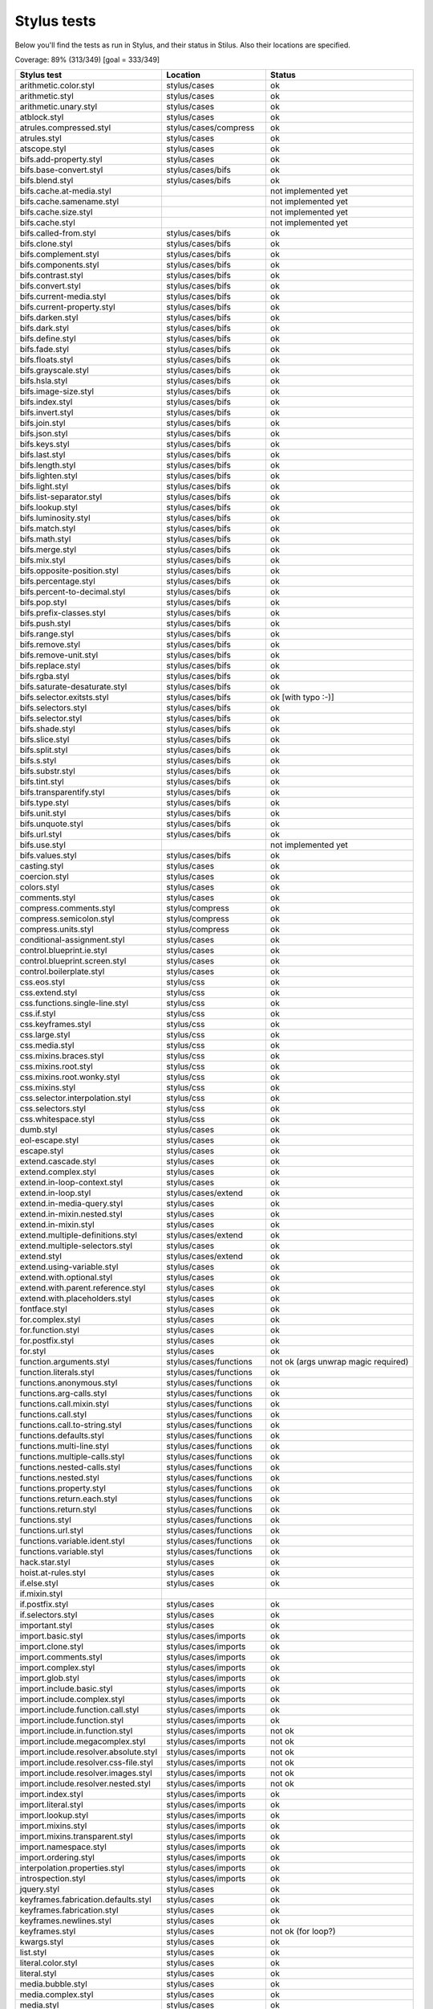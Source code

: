 
Stylus tests
============

Below you'll find the tests as run in Stylus, and their status in Stilus.
Also their locations are specified.

Coverage: 89% (313/349) [goal = 333/349]

============================================= ============================== =====================
Stylus test                                   Location                       Status
============================================= ============================== =====================
arithmetic.color.styl                         stylus/cases                   ok
arithmetic.styl                               stylus/cases                   ok
arithmetic.unary.styl                         stylus/cases                   ok
atblock.styl                                  stylus/cases                   ok
atrules.compressed.styl                       stylus/cases/compress          ok
atrules.styl                                  stylus/cases                   ok
atscope.styl                                  stylus/cases                   ok
bifs.add-property.styl                        stylus/cases                   ok
bifs.base-convert.styl                        stylus/cases/bifs              ok
bifs.blend.styl                               stylus/cases/bifs              ok
bifs.cache.at-media.styl                                                     not implemented yet
bifs.cache.samename.styl                                                     not implemented yet
bifs.cache.size.styl                                                         not implemented yet
bifs.cache.styl                                                              not implemented yet
bifs.called-from.styl                         stylus/cases/bifs              ok
bifs.clone.styl                               stylus/cases/bifs              ok
bifs.complement.styl                          stylus/cases/bifs              ok
bifs.components.styl                          stylus/cases/bifs              ok
bifs.contrast.styl                            stylus/cases/bifs              ok
bifs.convert.styl                             stylus/cases/bifs              ok
bifs.current-media.styl                       stylus/cases/bifs              ok
bifs.current-property.styl                    stylus/cases/bifs              ok
bifs.darken.styl                              stylus/cases/bifs              ok
bifs.dark.styl                                stylus/cases/bifs              ok
bifs.define.styl                              stylus/cases/bifs              ok
bifs.fade.styl                                stylus/cases/bifs              ok
bifs.floats.styl                              stylus/cases/bifs              ok
bifs.grayscale.styl                           stylus/cases/bifs              ok
bifs.hsla.styl                                stylus/cases/bifs              ok
bifs.image-size.styl                          stylus/cases/bifs              ok
bifs.index.styl                               stylus/cases/bifs              ok
bifs.invert.styl                              stylus/cases/bifs              ok
bifs.join.styl                                stylus/cases/bifs              ok
bifs.json.styl                                stylus/cases/bifs              ok
bifs.keys.styl                                stylus/cases/bifs              ok
bifs.last.styl                                stylus/cases/bifs              ok
bifs.length.styl                              stylus/cases/bifs              ok
bifs.lighten.styl                             stylus/cases/bifs              ok
bifs.light.styl                               stylus/cases/bifs              ok
bifs.list-separator.styl                      stylus/cases/bifs              ok
bifs.lookup.styl                              stylus/cases/bifs              ok
bifs.luminosity.styl                          stylus/cases/bifs              ok
bifs.match.styl                               stylus/cases/bifs              ok
bifs.math.styl                                stylus/cases/bifs              ok
bifs.merge.styl                               stylus/cases/bifs              ok
bifs.mix.styl                                 stylus/cases/bifs              ok
bifs.opposite-position.styl                   stylus/cases/bifs              ok
bifs.percentage.styl                          stylus/cases/bifs              ok
bifs.percent-to-decimal.styl                  stylus/cases/bifs              ok
bifs.pop.styl                                 stylus/cases/bifs              ok
bifs.prefix-classes.styl                      stylus/cases/bifs              ok
bifs.push.styl                                stylus/cases/bifs              ok
bifs.range.styl                               stylus/cases/bifs              ok
bifs.remove.styl                              stylus/cases/bifs              ok
bifs.remove-unit.styl                         stylus/cases/bifs              ok
bifs.replace.styl                             stylus/cases/bifs              ok
bifs.rgba.styl                                stylus/cases/bifs              ok
bifs.saturate-desaturate.styl                 stylus/cases/bifs              ok
bifs.selector.exitsts.styl                    stylus/cases/bifs              ok [with typo :-)]
bifs.selectors.styl                           stylus/cases/bifs              ok
bifs.selector.styl                            stylus/cases/bifs              ok
bifs.shade.styl                               stylus/cases/bifs              ok
bifs.slice.styl                               stylus/cases/bifs              ok
bifs.split.styl                               stylus/cases/bifs              ok
bifs.s.styl                                   stylus/cases/bifs              ok
bifs.substr.styl                              stylus/cases/bifs              ok
bifs.tint.styl                                stylus/cases/bifs              ok
bifs.transparentify.styl                      stylus/cases/bifs              ok
bifs.type.styl                                stylus/cases/bifs              ok
bifs.unit.styl                                stylus/cases/bifs              ok
bifs.unquote.styl                             stylus/cases/bifs              ok
bifs.url.styl                                 stylus/cases/bifs              ok
bifs.use.styl                                                                not implemented yet
bifs.values.styl                              stylus/cases/bifs              ok
casting.styl                                  stylus/cases                   ok
coercion.styl                                 stylus/cases                   ok
colors.styl                                   stylus/cases                   ok
comments.styl                                 stylus/cases                   ok
compress.comments.styl                        stylus/compress                ok
compress.semicolon.styl                       stylus/compress                ok
compress.units.styl                           stylus/compress                ok
conditional-assignment.styl                   stylus/cases                   ok
control.blueprint.ie.styl                     stylus/cases                   ok
control.blueprint.screen.styl                 stylus/cases                   ok
control.boilerplate.styl                      stylus/cases                   ok
css.eos.styl                                  stylus/css                     ok
css.extend.styl                               stylus/css                     ok
css.functions.single-line.styl                stylus/css                     ok
css.if.styl                                   stylus/css                     ok
css.keyframes.styl                            stylus/css                     ok
css.large.styl                                stylus/css                     ok
css.media.styl                                stylus/css                     ok
css.mixins.braces.styl                        stylus/css                     ok
css.mixins.root.styl                          stylus/css                     ok
css.mixins.root.wonky.styl                    stylus/css                     ok
css.mixins.styl                               stylus/css                     ok
css.selector.interpolation.styl               stylus/css                     ok
css.selectors.styl                            stylus/css                     ok
css.whitespace.styl                           stylus/css                     ok
dumb.styl                                     stylus/cases                   ok
eol-escape.styl                               stylus/cases                   ok
escape.styl                                   stylus/cases                   ok
extend.cascade.styl                           stylus/cases                   ok
extend.complex.styl                           stylus/cases                   ok
extend.in-loop-context.styl                   stylus/cases                   ok
extend.in-loop.styl                           stylus/cases/extend            ok
extend.in-media-query.styl                    stylus/cases                   ok
extend.in-mixin.nested.styl                   stylus/cases                   ok
extend.in-mixin.styl                          stylus/cases                   ok
extend.multiple-definitions.styl              stylus/cases/extend            ok
extend.multiple-selectors.styl                stylus/cases                   ok
extend.styl                                   stylus/cases/extend            ok
extend.using-variable.styl                    stylus/cases                   ok
extend.with.optional.styl                     stylus/cases                   ok
extend.with.parent.reference.styl             stylus/cases                   ok
extend.with.placeholders.styl                 stylus/cases                   ok
fontface.styl                                 stylus/cases                   ok
for.complex.styl                              stylus/cases                   ok
for.function.styl                             stylus/cases                   ok
for.postfix.styl                              stylus/cases                   ok
for.styl                                      stylus/cases                   ok
function.arguments.styl                       stylus/cases/functions         not ok (args unwrap magic required)
function.literals.styl                        stylus/cases/functions         ok
functions.anonymous.styl                      stylus/cases/functions         ok
functions.arg-calls.styl                      stylus/cases/functions         ok
functions.call.mixin.styl                     stylus/cases/functions         ok
functions.call.styl                           stylus/cases/functions         ok
functions.call.to-string.styl                 stylus/cases/functions         ok
functions.defaults.styl                       stylus/cases/functions         ok
functions.multi-line.styl                     stylus/cases/functions         ok
functions.multiple-calls.styl                 stylus/cases/functions         ok
functions.nested-calls.styl                   stylus/cases/functions         ok
functions.nested.styl                         stylus/cases/functions         ok
functions.property.styl                       stylus/cases/functions         ok
functions.return.each.styl                    stylus/cases/functions         ok
functions.return.styl                         stylus/cases/functions         ok
functions.styl                                stylus/cases/functions         ok
functions.url.styl                            stylus/cases/functions         ok
functions.variable.ident.styl                 stylus/cases/functions         ok
functions.variable.styl                       stylus/cases/functions         ok
hack.star.styl                                stylus/cases                   ok
hoist.at-rules.styl                           stylus/cases                   ok
if.else.styl                                  stylus/cases                   ok
if.mixin.styl
if.postfix.styl                               stylus/cases                   ok
if.selectors.styl                             stylus/cases                   ok
important.styl                                stylus/cases                   ok
import.basic.styl                             stylus/cases/imports           ok
import.clone.styl                             stylus/cases/imports           ok
import.comments.styl                          stylus/cases/imports           ok
import.complex.styl                           stylus/cases/imports           ok
import.glob.styl                              stylus/cases/imports           ok
import.include.basic.styl                     stylus/cases/imports           ok
import.include.complex.styl                   stylus/cases/imports           ok
import.include.function.call.styl             stylus/cases/imports           ok
import.include.function.styl                  stylus/cases/imports           ok
import.include.in.function.styl               stylus/cases/imports           not ok
import.include.megacomplex.styl               stylus/cases/imports           not ok
import.include.resolver.absolute.styl         stylus/cases/imports           not ok
import.include.resolver.css-file.styl         stylus/cases/imports           not ok
import.include.resolver.images.styl           stylus/cases/imports           not ok
import.include.resolver.nested.styl           stylus/cases/imports           not ok
import.index.styl                             stylus/cases/imports           ok
import.literal.styl                           stylus/cases/imports           ok
import.lookup.styl                            stylus/cases/imports           ok
import.mixins.styl                            stylus/cases/imports           ok
import.mixins.transparent.styl                stylus/cases/imports           ok
import.namespace.styl                         stylus/cases/imports           ok
import.ordering.styl                          stylus/cases/imports           ok
interpolation.properties.styl                 stylus/cases/imports           ok
introspection.styl                            stylus/cases/imports           ok
jquery.styl                                   stylus/cases                   ok
keyframes.fabrication.defaults.styl           stylus/cases                   ok
keyframes.fabrication.styl                    stylus/cases                   ok
keyframes.newlines.styl                       stylus/cases                   ok
keyframes.styl                                stylus/cases                   not ok (for loop?)
kwargs.styl                                   stylus/cases                   ok
list.styl                                     stylus/cases                   ok
literal.color.styl                            stylus/cases                   ok
literal.styl                                  stylus/cases                   ok
media.bubble.styl                             stylus/cases                   ok
media.complex.styl                            stylus/cases                   ok
media.styl                                    stylus/cases                   ok
mixin.conditional.styl                        stylus/cases/mixin             not ok (return)
mixin.order.conditional.styl                  stylus/cases/mixin             ok
mixin.order.nested.styl                       stylus/cases/mixin             ok
mixin.order.styl                              stylus/cases/mixin             ok
mixin.pass-keyword-args.styl                  stylus/cases/mixin             ok
mixins.complex.fix-to.styl                    stylus/cases/mixin             ok
mixins.complex.styl                           stylus/cases/mixin             ok
mixins.conditional.styl                       stylus/cases/mixin             ok
mixins.nested.selectors.styl                  stylus/cases/mixin             ok
mixins.nested.styl                            stylus/cases/mixin             ok
mixins.order.2.styl                           stylus/cases/mixin             ok
mixins.reset.styl                             stylus/cases/mixin             ok
mixins.return.styl                            stylus/cases/mixin             not ok (return)
mixins.root.styl                              stylus/cases/mixin             ok
moz-document-import.styl                      stylus/cases                   ok
moz-document.styl                             stylus/cases                   ok
multiline.styl                                stylus/cases                   ok
object.complex.styl
object.mixin.styl                             stylus/cases                   ok
object-prototype-props.styl                   stylus/cases                   ok
object.styl
operator.range.styl
operators.assignment.function.styl            stylus/cases/operators         ok
operators.assignment.mixin.styl               stylus/cases/operators         ok
operators.assignment.root.styl                stylus/cases/operators         ok
operators.complex.styl                        stylus/cases/operators         ok
operators.equality.styl                       stylus/cases/operators         ok
operators.in.styl                             stylus/cases/operators         ok
operators.mixins.styl                         stylus/cases/operators         ok
operators.precedence.styl                     stylus/cases/operators         ok
operators.styl                                stylus/cases/operators         ok
operators.subscript.assign.styl               stylus/cases/operators         ok
operators.subscript.range.styl                stylus/cases/operators         ok
operators.subscript.styl
operators.unary.styl                          stylus/cases/operators         ok
page.styl                                     stylus/cases                   ok
parent.complex.styl                           stylus/cases                   ok
parent.styl                                   stylus/cases                   ok
parse.styl                                    stylus/cases                   ok
prefix.css.selector.interpolation.styl        stylus/cases/prefix            ok
prefix.extend.complex.styl                    stylus/cases/prefix            ok
prefix.extend.styl                            stylus/cases/prefix            ok
prefix.extend.with.placeholders.styl          stylus/cases/prefix            ok
prefix.grid.styl                              stylus/cases/prefix            ok
properties.colons.styl                        stylus/cases/properties        ok
properties.one-line.styl                      stylus/cases/properties        ok
properties.styl                               stylus/cases/properties        ok
property-access.bubble.styl                   stylus/cases/properties        ok
property-access.siblings.styl                 stylus/cases/properties        ok
property-access.styl                          stylus/cases/properties        ok
queries.styl                                  stylus/cases                   ok
regression.107.lookup-failure.styl            stylus/cases/regressions       ok
regression.1112.styl                          stylus/cases/regressions       ok
regression.1171.styl                          stylus/cases/regressions       ok
regression.1173.styl                          stylus/cases/regressions       ok
regression.1182.styl                          stylus/cases/regressions       ok
regression.1205.styl                          stylus/cases/regressions       ok
regression.1206.styl                          stylus/cases/regressions       ok
regression.1214.styl                          stylus/cases/regressions       ok
regression.1277.styl                          stylus/cases/regressions       not ok (@media extras)
regression.127.styl                           stylus/cases/regressions       ok
regression.130.styl                           stylus/cases/regressions       ok
regression.131.styl                           stylus/cases/regressions       ok
regression.137.styl                           stylus/cases/regressions       ok
regression.139.styl                           stylus/cases/regressions       ok
regression.142.styl                           stylus/cases/regressions       ok
regression.146.styl                           stylus/cases/regressions       ok
regression.153.styl                           stylus/cases/regressions       ok
regression.154.styl                           stylus/cases/regressions       ok
regression.156.styl                           stylus/cases/regressions       ok
regression.1571.styl                          stylus/cases/regressions       ok
regression.1572.styl                          stylus/cases/regressions       not ok /{selector}
regression.1584.styl                          stylus/cases/regressions       ok
regression.1623.styl                          stylus/cases/regressions       not ok
regression.1727.styl                          stylus/cases/regressions       ok
regression.1741.styl                          stylus/cases/regressions       ok
regression.1882.styl                          stylus/cases/regressions       not ok
regression.1995.styl                          stylus/cases/regressions       ok
regression.1997.styl                          stylus/cases/regressions       ok
regression.1998.styl                          stylus/cases/regressions       ok
regression.212.styl                           stylus/cases/regressions       ok
regression.216.styl                           stylus/cases/regressions       ok
regression.220.styl                           stylus/cases/regressions       ok
regression.229.styl                           stylus/cases/regressions       ok
regression.233.styl                           stylus/cases/regressions       ok
regression.235.styl                           stylus/cases/regressions       ok
regression.243.styl                           stylus/cases/regressions       ok
regression.244.styl                           stylus/cases/regressions       ok
regression.247.styl                           stylus/cases/regressions       ok
regression.248.compressed.styl                stylus/cases/regressions       ok
regression.252.styl                           stylus/cases/regressions       ok
regression.260.styl                           stylus/cases/regressions       ok
regression.267.styl                           stylus/cases/regressions       ok
regression.270.styl                           stylus/cases/regressions       ok
regression.272.styl                           stylus/cases/regressions       not ok (truthiness)
regression.274.styl                           stylus/cases/regressions       not ok (equalities)
regression.292.styl                           stylus/cases/regressions       ok
regression.360.styl                           stylus/cases/regressions       ok
regression.368.styl                           stylus/cases/regressions       ok
regression.379.styl                           stylus/cases/regressions       ok
regression.380.styl                           stylus/cases/regressions       ok
regression.388.styl                           stylus/cases/regressions       ok
regression.415.styl                           stylus/cases/regressions       ok
regression.420.styl                           stylus/cases/regressions       ok
regression.432.styl                           stylus/cases/regressions       ok
regression.440.styl                           stylus/cases/regressions       ok
regression.449.styl                           stylus/cases/regressions       ok
regression.458.styl                           stylus/cases/regressions       ok
regression.460.styl                           stylus/cases/regressions       ok
regression.469.styl                           stylus/cases/regressions       ok
regression.472.styl                           stylus/cases/regressions       ok
regression.475.styl                           stylus/cases/regressions       ok
regression.480.styl                           stylus/cases/regressions       ok
regression.484.styl                           stylus/cases/regressions       ok
regression.498.styl                           stylus/cases/regressions       ok
regression.499.styl                           stylus/cases/regressions       not ok (extends issue)
regression.503.styl                           stylus/cases/regressions       ok
regression.504.styl                           stylus/cases/regressions       ok
regression.524.styl                           stylus/cases/regressions       ok
regression.535.styl                           stylus/cases/regressions       ok
regression.536.styl                           stylus/cases/regressions       ok
regression.566.styl                           stylus/cases/regressions       ok
regression.619.styl                           stylus/cases/regressions       ok
regression.747.styl                           stylus/cases/regressions       ok
regression.748.styl                           stylus/cases/regressions       ok
regression.790-2.styl                         stylus/cases/regressions       ok
regression.790.styl                           stylus/cases/regressions       not ok (colon end of comment)
regression.808.styl                           stylus/cases/regressions       ok
regression.810.styl                           stylus/cases/regressions       ok
regression.814.styl                           stylus/cases/regressions       ok
regression.819.styl                           stylus/cases/regressions       not ok (hard one)
regression.834.styl                           stylus/cases/regressions       ok
regression.839.styl                           stylus/cases/regressions       ok
regression.865.styl                           stylus/cases/regressions       ok
regression.911.styl                           stylus/cases/regressions       ok
require.basic.styl                            stylus/cases                   ok
require.complex.styl                          stylus/cases                   ok
require.glob.styl                             stylus/cases                   ok
require.include.styl                          stylus/cases                   ok
require.index.styl                            stylus/cases                   ok
require.literal.styl                          stylus/cases                   ok
reset.styl                                    stylus/cases                   ok
rule.charset.styl                             stylus/cases                   ok
rulset.newline.styl                           stylus/cases                   ok
rulset.styl                                   stylus/cases                   ok
scope.complex.styl                            stylus/cases                   ok
scope.nested.styl                             stylus/cases                   ok
scope.styl                                    stylus/cases                   ok
selector.interpolation.styl                   stylus/cases/selectors         ok
selector.reference.styl                       stylus/cases/selectors         ok
selectors.complex.styl                        stylus/cases/selectors         ok
selectors.nested.comma.styl                   stylus/cases/selectors         ok
selectors.nested.styl                         stylus/cases/selectors         ok
selectors.pseudo.elements.styl                stylus/cases/selectors         ok
selectors.pseudo.styl                         stylus/cases/selectors         ok
selectors.styl                                stylus/cases                   ok
self-assignment.styl                          stylus/cases                   ok
supports.styl                                 stylus/cases                   ok
unicode-range.styl                            stylus/cases                   ok
units.styl                                    stylus/cases                   ok
utf8.bom.styl                                 stylus/cases                   ok
vargs.call.styl                               stylus/cases                   ok
vargs.styl                                    stylus/cases                   ok
variables.styl                                stylus/cases                   ok
variable.styl                                 stylus/cases                   ok
whitespace.oes.styl                           stylus/cases                   ok
============================================= ============================== =====================
